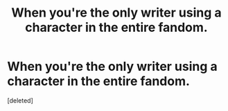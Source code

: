#+TITLE: When you're the only writer using a character in the entire fandom.

* When you're the only writer using a character in the entire fandom.
:PROPERTIES:
:Score: 1
:DateUnix: 1598114202.0
:DateShort: 2020-Aug-22
:FlairText: Discussion
:END:
[deleted]

